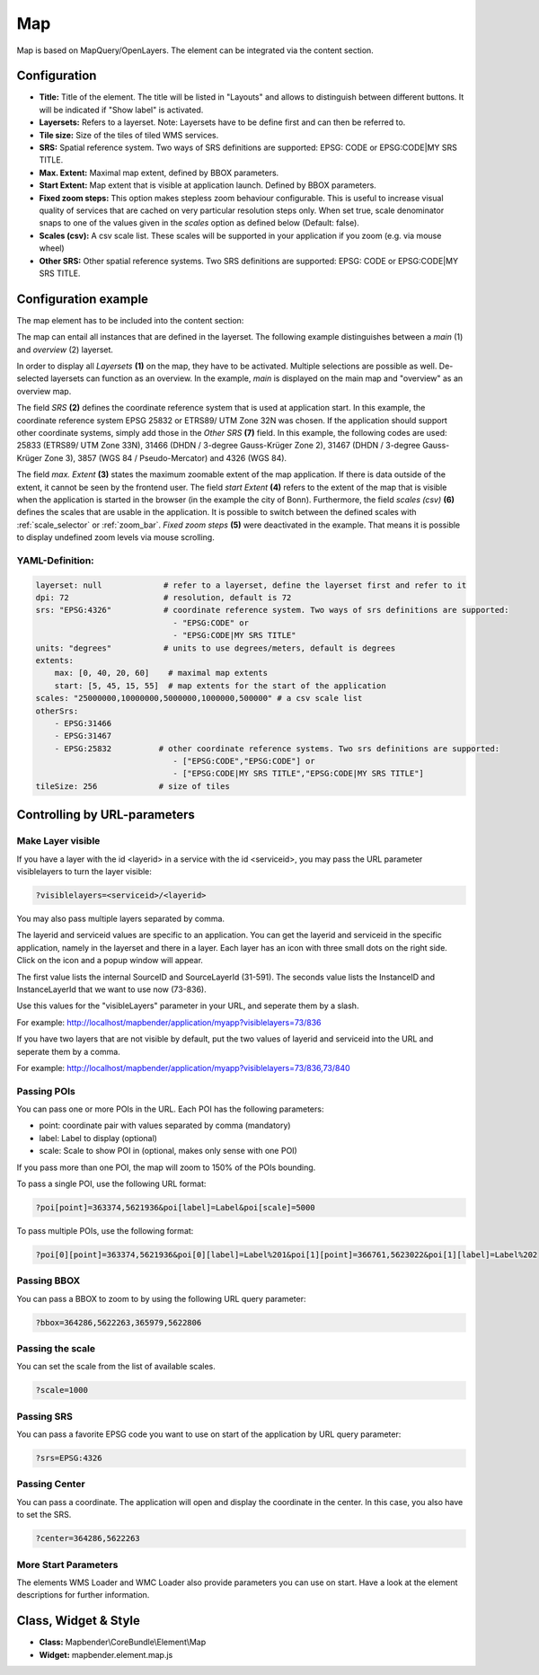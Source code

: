 .. _map:

Map
***

Map is based on MapQuery/OpenLayers. The element can be integrated via the content section.

.. image:: ../../../figures/map.png
     :scale: 80

Configuration
=============

.. image:: ../../../figures/map_dialog.png
     :scale: 80

* **Title:** Title of the element. The title will be listed in "Layouts" and allows to distinguish between different buttons. It will be indicated if "Show label" is activated.
* **Layersets:** Refers to a layerset. Note: Layersets have to be define first and can then be referred to.
* **Tile size:** Size of the tiles of tiled WMS services.
* **SRS:** Spatial reference system. Two ways of SRS definitions are supported: EPSG: CODE or EPSG:CODE|MY SRS TITLE.
* **Max. Extent:** Maximal map extent, defined by BBOX parameters.
* **Start Extent:** Map extent that is visible at application launch. Defined by BBOX parameters.
* **Fixed zoom steps:** This option makes stepless zoom behaviour configurable. This is useful to increase visual quality of services that are cached on very particular resolution steps only. When set true, scale denominator snaps to one of the values given in the *scales* option as defined below (Default: false).
* **Scales (csv):** A csv scale list. These scales will be supported in your application if you zoom (e.g. via mouse wheel)
* **Other SRS:** Other spatial reference systems. Two SRS definitions are supported: EPSG: CODE or EPSG:CODE|MY SRS TITLE.


Configuration example
=====================

The map element has to be included into the content section:

.. image:: ../../../figures/add_content.png
     :scale: 80

The map can entail all instances that are defined in the layerset. The following example distinguishes between a *main* (1) and *overview* (2) layerset.

.. image:: ../../../figures/map_example_layersets.png
     :scale: 80

In order to display all *Layersets* **(1)** on the map, they have to be activated. Multiple selections are possible as well. De-selected layersets can function as an overview. In the example, *main* is displayed on the main map and "overview" as an overview map.

The field *SRS* **(2)** defines the coordinate reference system that is used at application start. In this example, the coordinate reference system EPSG 25832 or ETRS89/ UTM Zone 32N was chosen. If the application should support other coordinate systems, simply add those in the *Other SRS* **(7)** field. In this example, the following codes are used: 25833 (ETRS89/ UTM Zone 33N), 31466 (DHDN / 3-degree Gauss-Krüger Zone 2), 31467 (DHDN / 3-degree Gauss-Krüger Zone 3), 3857 (WGS 84 / Pseudo-Mercator) and 4326 (WGS 84).

The field *max. Extent* **(3)** states the maximum zoomable extent of the map application. If there is data outside of the extent, it cannot be seen by the frontend user. The field *start Extent* **(4)** refers to the extent of the map that is visible when the application is started in the browser (in the example the city of Bonn). Furthermore, the field *scales (csv)* **(6)** defines the scales that are usable in the application. It is possible to switch between the defined scales with :ref:`scale_selector` or :ref:`zoom_bar`. *Fixed zoom steps* **(5)** were deactivated in the example. That means it is possible to display undefined zoom levels via mouse scrolling.

.. image:: ../../../figures/map_example_dialog.png
     :scale: 80
     

YAML-Definition:
----------------

.. code-block:: yaml

   layerset: null             # refer to a layerset, define the layerset first and refer to it
   dpi: 72                    # resolution, default is 72
   srs: "EPSG:4326"           # coordinate reference system. Two ways of srs definitions are supported:
                                - "EPSG:CODE" or
                                - "EPSG:CODE|MY SRS TITLE"
   units: "degrees"           # units to use degrees/meters, default is degrees
   extents:
       max: [0, 40, 20, 60]    # maximal map extents
       start: [5, 45, 15, 55]  # map extents for the start of the application
   scales: "25000000,10000000,5000000,1000000,500000" # a csv scale list
   otherSrs:
       - EPSG:31466
       - EPSG:31467
       - EPSG:25832          # other coordinate reference systems. Two srs definitions are supported:
                                - ["EPSG:CODE","EPSG:CODE"] or
                                - ["EPSG:CODE|MY SRS TITLE","EPSG:CODE|MY SRS TITLE"]
   tileSize: 256             # size of tiles



Controlling by URL-parameters
=============================

Make Layer visible
------------------

If you have a layer with the id <layerid> in a service with the id <serviceid>, you may pass the URL parameter
visiblelayers to turn the layer visible:


.. code-block:: php

  ?visiblelayers=<serviceid>/<layerid>


You may also pass multiple layers separated by comma.

The layerid and serviceid values are specific to an application. You can get
the layerid and serviceid in the specific application, namely in the
layerset and there in a layer. Each layer has an icon with three small dots
on the right side. Click on the icon and a popup window will appear.

.. image:: ../../../figures/wms_instance_layer_id.png
     :scale: 80

The first value lists the internal SourceID and SourceLayerId (31-591). The
seconds value lists the InstanceID and InstanceLayerId that we want to use
now (73-836).

Use this values for the "visibleLayers" parameter in your URL, and seperate them by a slash.

For example: http://localhost/mapbender/application/myapp?visiblelayers=73/836

If you have two layers that are not visible by default, put the two values
of layerid and serviceid into the URL and seperate them by a comma.

For example: http://localhost/mapbender/application/myapp?visiblelayers=73/836,73/840




Passing POIs
------------

You can pass one or more POIs in the URL. Each POI has the following parameters:

- point: coordinate pair with values separated by comma (mandatory)
- label: Label to display (optional)
- scale: Scale to show POI in (optional, makes only sense with one POI)

If you pass more than one POI, the map will zoom to 150% of the POIs bounding.

To pass a single POI, use the following URL format:

.. code-block:: php

   ?poi[point]=363374,5621936&poi[label]=Label&poi[scale]=5000


To pass multiple POIs, use the following format:

.. code-block:: php

   ?poi[0][point]=363374,5621936&poi[0][label]=Label%201&poi[1][point]=366761,5623022&poi[1][label]=Label%202


Passing BBOX
------------

You can pass a BBOX to zoom to by using the following URL query parameter:

.. code-block:: php

   ?bbox=364286,5622263,365979,5622806


Passing the scale
-----------------

You can set the scale from the list of available scales.

.. code-block:: php

   ?scale=1000


Passing SRS
-----------

You can pass a favorite EPSG code you want to use on start of the application by URL query parameter:

.. code-block:: php

   ?srs=EPSG:4326


Passing Center
--------------

You can pass a coordinate. The application will open and display the coordinate in the center. In this case, you also have to set the SRS.

.. code-block:: php

   ?center=364286,5622263


More Start Parameters
---------------------

The elements WMS Loader and WMC Loader also provide parameters you can use on start. Have a look at the element descriptions for further information.



Class, Widget & Style
=====================

* **Class:** Mapbender\\CoreBundle\\Element\\Map
* **Widget:** mapbender.element.map.js

